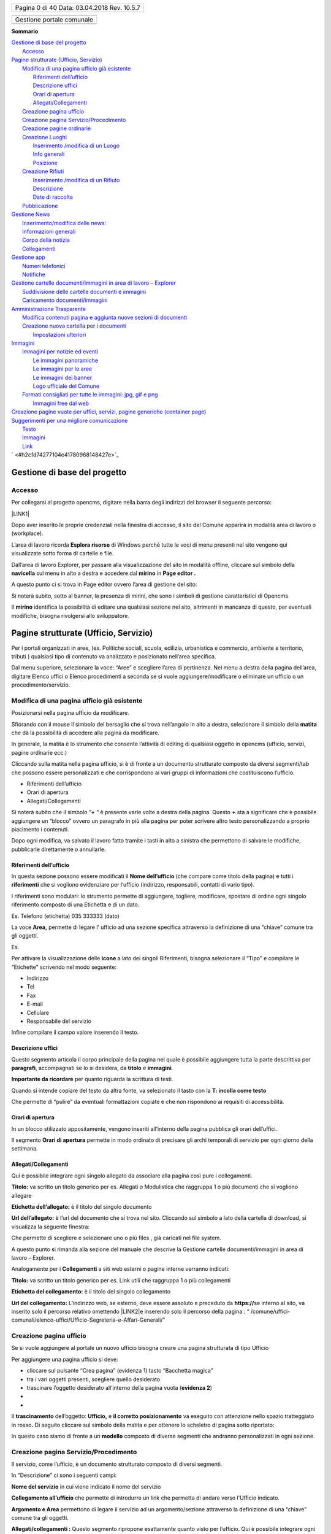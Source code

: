 \ |IMG1|\ 

+----------------+
|Pagina 0 di 40  |
|Data: 03.04.2018|
|Rev. 10.5.7     |
|                |
+----------------+


+-------------------------+
|                         |
+-------------------------+
|Gestione portale comunale|
+-------------------------+
|                         |
+-------------------------+


\ |STYLE0|\ 

| `Gestione di base del progetto <#h19667b1a5b2c5531b3ea1029465a2c>`_
|     `Accesso <#h262511183a6b5d4f16397864525b3d49>`_
| `Pagine strutturate (Ufficio, Servizio) <#h6a4f5565625868614372510535d712>`_
|     `Modifica di una pagina ufficio già esistente <#h68283415aa576d66385f616057a4e>`_
|         `Riferimenti dell’ufficio <#h3e347d366b2f1e102456691065e42a>`_
|         `Descrizione uffici <#h5c2d51744f70271f4a38116f3b175e63>`_
|         `Orari di apertura <#h62436714ff2058716617594a3a4b>`_
|         `Allegati/Collegamenti <#h6d4d36734b4d261339e1c604b3b41f>`_
|     `Creazione pagina ufficio <#h375464312553742961f105f74a4221>`_
|     `Creazione pagina Servizio/Procedimento <#h10637362481d29776b57361c4c6e66>`_
|     `Creazione pagine ordinarie <#h716a1053643b68762f1c452423612a5f>`_
|     `Creazione Luoghi <#h50125483d3d2817946766f869287f>`_
|         `Inserimento /modifica di un Luogo <#h392f293b296e494a7b5b6246723ac3>`_
|         `Info generali <#h538165ce2b72783d68392ac57136>`_
|         `Posizione <#h3c7b2a1522737595666325e157a2028>`_
|     `Creazione Rifiuti <#h652a53295552e2c6a797217584c2550>`_
|         `Inserimento /modifica di un Rifiuto <#h5d95a4b1593a623a2d5520772a7a47>`_
|         `Descrizione <#h572b241e5c316743143e261070681a>`_
|         `Date di raccolta <#h4446354c4b43244b605944402b21696d>`_
|     `Pubblicazione <#h1e2d5491f2539617e371c3f5936427e>`_
| `Gestione News <#h60d3b6d4425764b2b6324231566e27>`_
|         `Inserimento/modifica delle news: <#ha2b7d5b6147677266c6537604444e>`_
|         `Informazioni generali <#h3e7924732e5d6c61201c3c253c124b3d>`_
|         `Corpo della notizia <#h56662531294b12704f2c29145349192b>`_
|         `Collegamenti <#h7968605f3a4649101b116c562338495d>`_
| `Gestione app <#h2d496a362e52614db73153867282942>`_
|     `Numeri telefonici <#h56186a2359381c9761019352932859>`_
|     `Notifiche <#ha171d27353e22284d643e152b5c6615>`_
| `Gestione cartelle documenti/immagini in area di lavoro – Explorer <#h637e735e94a6f2f481ce397271527e>`_
|         `Suddivisione delle cartelle documenti e immagini <#h2b244e4340347a30123f2185957759>`_
|         `Caricamento documenti/immagini <#h77536272226398a6e2b5c60414d6a>`_
| `Amministrazione Trasparente <#h6c66692c2a6262374a25355850204a69>`_
|     `Modifica contenuti pagina e aggiunta nuove sezioni di documenti <#h393549255c74f1f7f2c5b5b4c62d>`_
|     `Creazione nuova cartella per i documenti <#h7b68431c2634b82670551e1b2c4f29>`_
|         `Impostazioni ulteriori <#h296171b451534e79361766791564a>`_
| `Immagini <#h2a4f1a56624f4d3211791e24215d472a>`_
|     `Immagini per notizie ed eventi <#h6147742d421d7c7cb622d722814152>`_
|         `Le immagini panoramiche <#hd1a2d3e5536272d187871373374a14>`_
|         `Le immagini per le aree <#h69262932615c3f6f245831b2e3a5e38>`_
|         `Le immagini dei banner <#h63754c6d1c7d203a144314132c364767>`_
|         `Logo ufficiale del Comune <#h596165613c3f55511432b7e1f60713>`_
|     `Formati consigliati per tutte le immagini: jpg, gif e png <#he1b4679723f72562255671a4a221a42>`_
|         `Immagini free dal web <#h151a3a2b411154d533a4b7c6a47280>`_
| `Creazione pagine vuote per uffici, servizi, pagine generiche (container page) <#h7c776b7c444e6361268443ff2f763>`_
| `Suggerimenti per una migliore comunicazione <#h5a7b2954372830f13262e422f3f145f>`_
|         `Testo <#h60367753e78321457d692551633630>`_
|         `Immagini <#h2a4f1a56624f4d3211791e24215d472a>`_
|         `Link <#h69193759306e5406a28415467f3475>`_
| ` <#h2c1d74277104e41780968148427e>`_


.. _h19667b1a5b2c5531b3ea1029465a2c:

Gestione di base del progetto
*****************************

.. _h262511183a6b5d4f16397864525b3d49:

Accesso
=======

Per collegarsi al progetto opencms, digitare nella barra degli indirizzi del browser il seguente percorso: 

\ |LINK1|\  

\ |IMG2|\ 

Dopo aver inserito le proprie credenziali nella finestra di accesso,  il sito del Comune apparirà in modalità area di lavoro o (workplace).

\ |IMG3|\ 

L’area di lavoro ricorda \ |STYLE1|\  di Windows perché tutte le voci di menu presenti nel sito vengono qui visualizzate sotto forma di cartelle e file.

Dall’area di lavoro  Explorer, per passare alla visualizzazione del sito in modalità offline, cliccare sul simbolo della \ |STYLE2|\   sul menu in alto a destra e accedere dal  \ |STYLE3|\  in \ |STYLE4|\ 

\ |IMG4|\ 

A questo punto ci si trova  in Page editor ovvero l’area di gestione del sito: 

\ |IMG5|\ 

Si noterà subito, sotto al banner, la presenza di mirini, che sono i simboli di gestione caratteristici di Opencms 

Il \ |STYLE5|\   identifica la possibilità di editare una qualsiasi sezione nel sito, altrimenti  in mancanza di questo, per eventuali modifiche, bisogna rivolgersi allo sviluppatore.


.. _h6a4f5565625868614372510535d712:

Pagine strutturate (Ufficio, Servizio)
**************************************

Per i portali organizzati in aree, (es. Politiche sociali, scuola, edilizia, urbanistica e commercio, ambiente e territorio, tributi ) qualsiasi tipo di contenuto va analizzato e  posizionato  nell’area specifica.

Dal menu superiore, selezionare la voce: “Aree” e scegliere l’area di pertinenza. Nel menu a destra della pagina dell’area, digitare Elenco uffici o Elenco procedimenti a seconda se si vuole aggiungere/modificare o eliminare un ufficio o un procedimento/servizio.

.. _h68283415aa576d66385f616057a4e:

Modifica di una pagina ufficio già esistente
============================================

Posizionarsi nella pagina ufficio da modificare.

Sfiorando con il mouse il simbolo del bersaglio che si trova nell’angolo in alto a destra, selezionare il simbolo della \ |STYLE6|\  che dà la possibilità di accedere alla pagina da modificare.

In generale, la matita è lo strumento che consente l’attività di editing di qualsiasi oggetto in opencms (ufficio, servizi, pagine ordinarie ecc.)

Cliccando sulla matita nella pagina ufficio, si è di fronte a un documento strutturato composto da diversi segmenti/tab che possono essere personalizzati e che corrispondono ai vari gruppi di informazioni che costituiscono l’ufficio.

* Riferimenti dell’ufficio

* Orari di apertura

* Allegati/Collegamenti

Si noterà subito che il simbolo “\ |STYLE7|\  “ è presente varie volte a destra della pagina. 
Questo \ |STYLE8|\  sta a significare che è possibile aggiungere un  “blocco” ovvero  un paragrafo in più alla pagina per poter scrivere altro testo personalizzando a proprio piacimento  i contenuti.

Dopo ogni modifica, va salvato il lavoro fatto tramite i tasti in alto a sinistra che permettono di salvare le modifiche, pubblicarle direttamente o annullarle.

.. _h3e347d366b2f1e102456691065e42a:

Riferimenti dell’ufficio
------------------------

In questa sezione possono essere modificati  il \ |STYLE9|\  (che compare come titolo della pagina) e tutti i \ |STYLE10|\  che si vogliono evidenziare per l’ufficio (indirizzo, responsabili, contatti di vario tipo).

I riferimenti sono modulari: lo strumento permette di aggiungere, togliere, modificare, spostare di ordine ogni singolo riferimento composto di una Etichetta e di un dato.

Es. Telefono (etichetta) 035 333333 (dato)

La voce  \ |STYLE11|\  permette  di legare l’ ufficio ad una sezione specifica attraverso la definizione di una “chiave” comune tra gli oggetti.

Es.

\ |IMG6|\ 

Per attivare la visualizzazione delle \ |STYLE12|\  a lato dei  singoli Riferimenti, bisogna selezionare il “Tipo” e compilare le “Etichette” scrivendo nel modo seguente:

* Indirizzo

* Tel

* Fax

* E-mail

* Cellulare

* Responsabile del servizio

Infine compilare il campo valore inserendo il testo.

.. _h5c2d51744f70271f4a38116f3b175e63:

Descrizione uffici
------------------

Questo segmento articola il corpo principale della pagina nel quale è possibile aggiungere tutta la parte descrittiva per \ |STYLE13|\ , accompagnati  se lo si desidera, da \ |STYLE14|\  e \ |STYLE15|\ .

\ |STYLE16|\  per quanto riguarda la scrittura di testi.

Quando si intende copiare del testo da altra fonte, va selezionato il tasto  con la \ |STYLE17|\ 

\ |IMG7|\ 

Che permette di “pulire” da eventuali formattazioni copiate e che non rispondono ai requisiti di accessibilità.

.. _h62436714ff2058716617594a3a4b:

Orari di apertura
-----------------

In un blocco stilizzato appositamente, vengono inseriti all’interno della pagina pubblica gli orari dell’uffici.

Il segmento \ |STYLE18|\  permette in modo ordinato di precisare gli archi temporali di servizio per ogni giorno della settimana.

.. _h6d4d36734b4d261339e1c604b3b41f:

Allegati/Collegamenti
---------------------

Qui è possibile integrare ogni singolo allegato da associare alla pagina così pure i collegamenti.

\ |IMG8|\ 

\ |STYLE19|\  va scritto un titolo generico per es. Allegati o Modulistica che raggruppa 1 o più documenti che si vogliono allegare

\ |STYLE20|\  è il titolo del singolo documento 

\ |STYLE21|\  è l’url del documento che si trova nel sito. Cliccando sul simbolo a lato della cartella di download, si visualizza la seguente finestra: 

\ |IMG9|\ 

Che permette di scegliere e selezionare uno o più files , già caricati nel file system.

A questo punto si rimanda alla sezione del manuale che descrive la Gestione cartelle documenti/immagini in area di lavoro – Explorer.

Analogamente per i \ |STYLE22|\  a siti web esterni o pagine interne verranno indicati:

\ |STYLE23|\  va scritto un titolo generico per es. Link utili che raggruppa 1 o più collegamenti

\ |STYLE24|\  è il titolo del singolo collegamento 

\ |STYLE25|\   L’indirizzo web, se esterno,  deve essere assoluto e preceduto  da  \ |STYLE26|\  
se interno al sito, va inserito solo il percorso relativo omettendo \ |LINK2|\ 
e inserendo solo il percorso della pagina : 
“ /comune/uffici-comunali/elenco-uffici/Ufficio-Segreteria-e-Affari-Generali/”

.. _h375464312553742961f105f74a4221:

Creazione pagina ufficio
========================

Se si vuole aggiungere al portale un nuovo ufficio bisogna creare una pagina strutturata di tipo Ufficio

Per aggiungere una pagina ufficio si deve:

* cliccare sul pulsante “Crea pagina” (evidenza 1) tasto “Bacchetta magica”

* tra i vari oggetti presenti, scegliere quello desiderato

* trascinare l’oggetto desiderato all’interno della pagina vuota (\ |STYLE27|\ )
* 
* 

\ |IMG10|\ 

Il \ |STYLE28|\  dell’oggetto: \ |STYLE29|\   e \ |STYLE30|\   va eseguito con attenzione nello spazio tratteggiato in rosso\ |STYLE31|\  Di seguito cliccare sul simbolo della matita e per ottenere lo scheletro di pagina sotto riportato:

\ |IMG11|\ 

In questo caso siamo di fronte a un \ |STYLE32|\  composto di diverse segmenti che andranno personalizzati in ogni sezione.

.. _h10637362481d29776b57361c4c6e66:

Creazione pagina Servizio/Procedimento
======================================

Il servizio, come l’ufficio, è un documento strutturato composto di diversi segmenti.

\ |IMG12|\ 

In “Descrizione” ci sono  i seguenti campi:

\ |STYLE33|\  in cui viene indicato il nome del servizio

\ |STYLE34|\  che permette di introdurre un link che permetta di andare verso l’Ufficio indicato.

\ |STYLE35|\  permettono  di legare il servizio ad un argomento/sezione attraverso la definizione di una “chiave” comune tra gli oggetti.

\ |STYLE36|\  Questo segmento ripropone esattamente quanto visto per l’ufficio. Qui è possibile integrare ogni singolo allegato da associare alla pagina così pure i collegamenti.

.. _h716a1053643b68762f1c452423612a5f:

Creazione pagine ordinarie
==========================

Se si volesse aggiungere al portale del contenuto non che non sia né di tipo uffici né di tipo servizi, si dovrà  optare per una pagina di tipo ordinario.

Per aggiungere una pagina  ordinaria in un qualsiasi punto del sito si deve:

* cliccare sul pulsante “Crea pagina” (evidenza 1) tasto “Bacchetta magica”

* tra i vari oggetti presenti, scegliere quello desiderato

* trascinare l’oggetto desiderato all’interno della pagina vuota (\ |STYLE37|\ )
* 
* 

\ |IMG13|\ 

Il \ |STYLE38|\  dell’oggetto: \ |STYLE39|\   e \ |STYLE40|\   va eseguito con attenzione nello spazio tratteggiato in rosso\ |STYLE41|\  Di seguito cliccare sul simbolo della matita e per ottenere lo scheletro di pagina sotto riportato:

\ |IMG14|\ 

In questo caso siamo di fronte a un documento strutturato simile a quelli precedenti ma più semplice e con  meno sezioni.

.. _h50125483d3d2817946766f869287f:

Creazione Luoghi
================

\ |STYLE42|\ 

Per creare un nuovo Luogo, procedere in questo modo:

* sfiorare con il mouse il simbolo del mirino

* cliccare sul simbolo \ |STYLE43|\   \ |STYLE44|\  

    Per \ |STYLE45|\  un luogo già esistente, cliccare sul simbolo della \ |STYLE46|\  

    Per \ |STYLE47|\  un luogo, cliccare sul simbolo del \ |STYLE48|\ 

A questo punto si procede con la compilazione dei contenuti veri e propri.

.. _h538165ce2b72783d68392ac57136:

Info generali
-------------

\ |IMG15|\ \ |STYLE49|\   (ad esempio:  Campo da tennis)

\ |STYLE50|\  (settare il tipo dalla lista dei luoghi: Impianto sportivo, Biblioteca, Chiesa, Cinema/Teatro, Edificio, Farmacia, ecc )

\ |STYLE51|\ 
Breve descrizione che si visualizza nella lista

\ |STYLE52|\    Inserire la descrizione dettagliata del luogo per es.: 

“Il centro  dispone di \ |STYLE53|\  in terra rossa, di cui 1 coperto. C'è inoltre un \ |STYLE54|\ , coperto, in cui è possibile giocare anche la sera grazie all'impianto di illuminazione artificiale. Gli spogliatoi sono tre (escluso quello per l'arbitro), luminosi e spaziosi.”

\ |STYLE55|\  

Inserire un numero (1,2,3) in caso si voglia dare un ordine di priorità nella lista della pagina

\ |STYLE56|\  

L’immagine deve essere caricata nel progetto e quindi richiamata all’interno di questo documento strutturato. Non è strettamente necessario caricare un’immagine delle esatte dimensioni utili: il programma effettua una attività di ridimensionamento. E’ comunque opportuno caricare un’immagine non troppo grande e di forma quadrata o rettangolare/panoramica (più lunga di base che di altezza).

.. _h3c7b2a1522737595666325e157a2028:

Posizione
---------

\ |STYLE57|\   (ad esempio:  via C. Nembrini) Quanto scritto sarà visibile nella pagina principale

\ |IMG16|\ 

\ |STYLE58|\  Cliccando sul simbolo della cartella a destra si visualizza una mappa:

\ |IMG17|\ 

Digitando l’indirizzo, verranno visualizzati  in automatico dei suggerimenti per aiutare nella compilazion. Una volta scelto l’indirizzo verranno visualizzate latitudine e longitudine

\ |STYLE59|\  In questa sezione possono essere aggiunti  il Nome del Contatto  e tutti i riferimenti che si vogliono evidenziare (indirizzo, E-mail, telefono).

I riferimenti sono modulari: lo strumento permette di aggiungere, togliere, modificare, spostare di ordine ogni singolo riferimento composto di una Etichetta e di un dato.

Es. Telefono (etichetta) 035 333333 (dato)

\ |STYLE60|\ 

.. _h652a53295552e2c6a797217584c2550:

Creazione Rifiuti
=================

\ |STYLE61|\ 
Per creare un nuovo Rifiuto, procedere in questo modo:

* sfiorare con il mouse il simbolo del mirino

* cliccare sul simbolo \ |STYLE62|\   \ |STYLE63|\  

    Per \ |STYLE64|\  un rifiuto già esistente, cliccare sul simbolo della \ |STYLE65|\  

    Per \ |STYLE66|\  un rifiuto, cliccare sul simbolo del \ |STYLE67|\ 

A questo punto si procede con la compilazione dei contenuti veri e propri.

.. _h572b241e5c316743143e261070681a:

Descrizione
-----------

\ |IMG18|\ 

\ |STYLE68|\   indicare il tipo di rifiuto ad esempio:  Carta, vetro, lattine, umido)

\ |STYLE69|\  scegliere  un’immagine o una foto sul tipo di rifiuto es. bidoni, cassonetti, tipo rifiuto particolare ecc )

\ |STYLE70|\ 
Descrizione del rifiuto

\ |STYLE71|\    Descrizione di cosa non va messo

\ |STYLE72|\ 

Modalità di raccolta, es. porta a porta, presso la piattaforma ecologica, piattaforma mobile 

Modalità temporali: es. tutti i venerdì oppure periodo invernale.

\ |STYLE73|\ 

* Per i comuni con una zona unica di raccolta, il campo va lasciato vuoto.

* Pe i comuni con più zone da selezionare, va preventivamente compilato l’oggetto “zona” entrando in Explorer, nella cartella : /.categories/zona-rifiuti/ dove si possono creare e gestire le cartelle coi nomi delle varie zone rifiuto (es. zona nord oppure  centro città, area industriale)

    A questo punto dopo aver creato i vari oggetti “zona” è possibile selezionare  la zona della città  dal menu a tendina nell’editor di testo.

\ |STYLE74|\ 

Selezionare l’icona dall’elenco

\ |STYLE75|\ 
Selezionare il colore per l’icona che potrebbe essere lo stesso per i sacchi della raccolta.

.. _h4446354c4b43244b605944402b21696d:

Date di raccolta
----------------

\ |IMG19|\ 

\ |STYLE76|\  
Questo campo non è visualizzabile sull’app. serve solamente per gestire raggruppamenti  che si svolgono nell’arco di un periodo di tempo

\ |STYLE77|\  

\ |IMG20|\ 

Dove la valorizzazione del campo descrizione: “Settembre 2017” , serve solo per organizzare le date che verranno scritte di seguito.

Infatti se si vuole che sull’app compaiano date o orari particolari, vanno indicate nel campo: \ |STYLE78|\ 

\ |STYLE79|\ 
E’ la data futura della raccolta del rifiuto. Tale data permette la visualizzazione sul calendario rifiuti.

l' ora non vien visualizzata. 

N.B. Non esistono legami con le notifiche push


.. _h1e2d5491f2539617e371c3f5936427e:

Pubblicazione
=============

L’attività di pubblicazione va fatta per poter visualizzare le \ |STYLE80|\  nel \ |STYLE81|\ .

Si raccomanda di lavorare sempre con \ |STYLE82|\  browser  differenti. Uno, in cui si effettuano le modifiche di  gestione e l’altro per controllare, a pubblicazione avvenuta, il buon esito della modifica effettuata.

\ |IMG21|\ 

Il simbolo dell’\ |STYLE83|\ , apre la finestra seguente:

\ |IMG22|\ 

Se viene selezionata la  pagina corrente, verranno pubblicate le modifiche fatte nella pagina in cui ci si trova. Altrimenti  si possono selezionare “le mie modifiche” oppure “tutto il progetto offline” e poi pubblicare.

Anche le singole attività da pubblicare possono essere selezionate, valorizzando la casella di controllo specifica.

Da Explorer, è possibile visualizzare cosa è stato pubblicato e cosa ancora è visibile solo offline.

\ |STYLE84|\  ricorda che il file deve essere ancora pubblicato e per essere visualizzato on line: tasto dx del mouse e pubblica direttamente.

In caso di pubblicazione errata, si può sempre ripristinare la versione precedente in questo modo: 

da Explorer, una volta identificato il file da ripristinare, tasto dx del mouse, cronologia, una finestra  consente il ripristino della versione precedente alla modifica fatta.


.. _h60d3b6d4425764b2b6324231566e27:

Gestione News
*************

.. _ha2b7d5b6147677266c6537604444e:

Inserimento/modifica delle news:
================================

Posizionarsi nella sezione del sito di news ed eventi

Per creare una nuova pagina es. notizia, procedere in questo modo:

* sfiorare con il mouse il simbolo del mirino 

* cliccare sul simbolo \ |STYLE85|\   \ |STYLE86|\  

#. Per \ |STYLE87|\  una notizia già esistente, cliccare sul simbolo della \ |STYLE88|\  

#. Per \ |STYLE89|\  una notizia, cliccare sul simbolo del \ |STYLE90|\ 

Una volta aperto il dettaglio della novità, per eseguire la modifica o un nuovo inserimento, vengono visualizzati una serie di tab che corrispondono ai vari gruppi di informazioni che costituiscono la novità.

I tasti nella parta alta permettono di salvare le modifiche, pubblicarle direttamente o annullarle.

A questo punto si procede con la compilazione dei contenuti veri e propri della notizia.

.. _h3e7924732e5d6c61201c3c253c124b3d:

Informazioni generali
=====================

\ |IMG23|\ 

Si tratta d’informazioni descrittive che compaiono nel dettaglio della news.

\ |STYLE91|\  è il titolo della notizia

La voce \ |STYLE92|\  permette, se richiesto, di legare la novità ad un argomento attraverso la definizione di una “chiave” comune tra gli oggetti.

La voce \ |STYLE93|\  permette, di definire il tipo di news: Notizia – Evento –Primo piano

\ |STYLE94|\  la notizia appare \ |STYLE95|\  nella sezione centrale in home page

\ |STYLE96|\  attiva l’invio di una newsletter

\ |STYLE97|\   E’ la data di inizio evento e  costituisce il criterio in base al quale Notizie ed Eventi vengono “ordinati” per essere visualizzati sul sito.

Il comportamento dei 2 tipi di news segue criteri di priorità differenti :

* gli \ |STYLE98|\  vengono ordinati nel modo seguente : \ |STYLE99|\  (da oggi in poi). Gli eventi  vecchi non vengono più visualizzati

* le \ |STYLE100|\  vengono ordinate secondo l’ordine di pubblicazione: \ |STYLE101|\ . Questo comportamento può essere modificato intervenendo sulla data di pubblicazione di una notizia

Nell’elenco a destra in home page,  vengono visualizzati solo alcune Notizie e alcuni Eventi. Se c’è l’esigenza di far comparire una news specifica, bisognerà “giocare” sulla Data di pubblicazione, modificando le altre.

\ |STYLE102|\  : non visualizza più evento e notizia da quella data in poi, dalla home page e dalla pagina principale di lista eventi e notizie e rimane in archivio

\ |STYLE103|\  E’ possibile inserire una data descrittiva (Es: “L’ultima domenica del mese”)

.. _h56662531294b12704f2c29145349192b:

Corpo della notizia
===================

\ |IMG24|\ 

\ |STYLE104|\  – In homepage i primi piani e gli eventi hanno associato un’immagine che va definita in questa sezione.

L’immagine deve essere caricata nel progetto e quindi richiamata all’interno di questo documento strutturato. Non è strettamente necessario caricare un’immagine delle esatte dimensioni utili: il programma effettua una attività di ridimensionamento. E’ comunque opportuno caricare un’immagine non troppo grande e di forma quadrata o rettangolare/panoramica (più lunga di base che di altezza).

\ |STYLE105|\  \ |STYLE106|\ \ |STYLE107|\ 

\ |STYLE108|\  – Questa nota testuale unitamente al titolo compare sia in homepage (solo per i primi piani) che nella pagina di elenco delle novità.

\ |STYLE109|\ 

Costituisce il cuore della notizia. 
Qui viene messo il titolo, il testo e un immagine che vengono mostrati nel dettaglio.

Il paragrafo è una sorta di blocco che può essere ripetuto più volte selezionando il +

L’immagine può essere preventivamente caricata oppure caricata al momento.

Per l’immagine può  essere definita la posizione rispetto al testo e l’eventuale didascalia: sopra, sotto, destra e sinistra.

.. _h7968605f3a4649101b116c562338495d:

Collegamenti
============

\ |IMG25|\ 

\ |STYLE110|\  Qui è possibile integrare ogni singolo allegato da associare alla pagina così pure i collegamenti.

\ |STYLE111|\  – \ |STYLE112|\  insieme alla \ |STYLE113|\  definiscono  l’inizio e la fine della “visibilità” della notizia, al di fuori di quest’intervallo la notizia “scompare” dal portale, anche se esiste ancora in Explorer sotto /.content/..

Se non viene specificata una data in disponibilità , la notizia/evento viene resa visibile agli utenti all'istante perché prende come default la data e ora odierna.

Se è necessario che una notizia/evento sia visualizzabile agli utenti solo dopo una certa data è possibile usare il campo disponibilità (data e ora rilascio).


.. _h2d496a362e52614db73153867282942:

Gestione app
************

\ |IMG26|\ 

Dalla voce di menu \ |STYLE114|\   (non visibile online),  è possibile gestire  Numeri telefonici e Notifiche per l’applicazione per i cellulari.

.. _h56186a2359381c9761019352932859:

Numeri telefonici
=================

Posizionarsi in Gestione e cliccare su Numeri telefonici

Per creare un nuovo numero telefonico, procedere in questo modo:

* sfiorare con il mouse il simbolo del mirino 

* cliccare sul simbolo \ |STYLE115|\   \ |STYLE116|\  

#. Per \ |STYLE117|\  un numero già esistente, cliccare sul simbolo della \ |STYLE118|\  

#. Per \ |STYLE119|\  un numero, cliccare sul simbolo del \ |STYLE120|\ 

Una volta aperto il dettaglio della pagina, procedere alla compilazione .

\ |IMG27|\ 

Una volta salvata la pagina e pubblicata, potrà essere visibile sull’applicazione dello smartphone nel modo seguente

\ |IMG28|\ 

.. _ha171d27353e22284d643e152b5c6615:

Notifiche
=========

Per le notifiche, procedere come per i numeri telefonici.

La maschera di compilazione dal sito è la seguente. 

\ |IMG29|\  

Una volta salvata la pagina e pubblicata, potrà essere visibile sull’applicazione dello smartphone nel modo seguente

\ |IMG30|\ 


.. _h637e735e94a6f2f481ce397271527e:

Gestione cartelle documenti/immagini in area di lavoro – Explorer
*****************************************************************

Accedere ad  Explorer dopo aver cliccato sulla Navicella 

\ |IMG31|\ 

\ |STYLE121|\ 

In Explorer, nella cartella \ |STYLE122|\   si trovano:  la cartella \ |STYLE123|\  per le foto e la cartella \ |STYLE124|\  per i moduli, documenti vari\ |STYLE125|\  

\ |IMG32|\ 

Dalla \ |STYLE126|\  “Create new  resource”, selezionare “Folders” e fare doppio click sulla cartella desiderata: Image gallery per le immagini , Download gallery per i documenti.

In seguito verrà chiesto di inserire il nome e il titolo della nuova galleria.

\ |IMG33|\ 

.. _h2b244e4340347a30123f2185957759:

Suddivisione delle cartelle documenti e immagini
================================================

Per facilitare all’utente la gestione delle gallery, sono state create preventivamente   Cartelle documenti e Cartelle immagini seguendo  la seguente logica:

* per uffici (ufficio anagrafe, ufficio commercio, ufficio ragioneria ecc.)

* per tipo di contenuto (amministratori, associazioni, bandi, ecc )

    N.B. Questa suddivisione non vale per l’Amministrazione Trasparente

+-----------------------+-----------------------+
|\ |STYLE127|\          |                       |
+-----------------------+-----------------------+
|\ |STYLE128|\          |\ |STYLE129|\          |
+-----------------------+-----------------------+
|ufficio-anagrafe       |Ufficio Anagrafe       |
+-----------------------+-----------------------+
|ufficio-biblioteca     |Ufficio Biblioteca     |
+-----------------------+-----------------------+
|ufficio-cimitero       |Ufficio Cimitero       |
+-----------------------+-----------------------+
|ufficio-commercio      |Ufficio Commercio      |
+-----------------------+-----------------------+
|ufficio-cultura-sport  |Ufficio Cultura e Sport|
+-----------------------+-----------------------+
|ufficio-elettorale     |Ufficio Elettorale     |
+-----------------------+-----------------------+
|ufficio-ragioneria     |Ufficio Ragioneria     |
+-----------------------+-----------------------+
|ufficio-scuola         |Ufficio Scuola         |
+-----------------------+-----------------------+
|ufficio-segreteria     |Ufficio Segreteria     |
+-----------------------+-----------------------+
|ufficio-servizi-sociali|Ufficio Servizi Sociali|
+-----------------------+-----------------------+
|ufficio-stato-civile   |Ufficio Stato Civile   |
+-----------------------+-----------------------+
|ufficio-tributi        |Ufficio Tributi        |
+-----------------------+-----------------------+
|ufficio-tecnico        |Ufficio Tecnico        |
+-----------------------+-----------------------+
|ufficio-polizia        |Ufficio Polizia        |
+-----------------------+-----------------------+
|ufficio-protocollo     |Ufficio Protocollo     |
+-----------------------+-----------------------+
|ufficio-territorio     |Ufficio Territorio     |
+-----------------------+-----------------------+
|ufficio-urp            |Ufficio URP            |
+-----------------------+-----------------------+
|\ |STYLE130|\          |                       |
+-----------------------+-----------------------+
|amministratori         |Amministratori         |
+-----------------------+-----------------------+
|associazioni           |Associazioni           |
+-----------------------+-----------------------+
|atti                   |Atti                   |
+-----------------------+-----------------------+
|bandi-concorsi         |Bandi e Concorsi       |
+-----------------------+-----------------------+
|eventi-news            |Eventi e News          |
+-----------------------+-----------------------+
|notiziari              |Notiziari              |
+-----------------------+-----------------------+
|\ |STYLE131|\          |                       |
+-----------------------+-----------------------+
|\ |STYLE132|\          |\ |STYLE133|\          |
+-----------------------+-----------------------+
|uffici                 |Uffici                 |
+-----------------------+-----------------------+
|amministratori         |Amministratori         |
+-----------------------+-----------------------+
|associazioni           |Associazioni           |
+-----------------------+-----------------------+
|loghi-banner           |Loghi e Banner         |
+-----------------------+-----------------------+
|eventi-news            |Eventi e News          |
+-----------------------+-----------------------+
|header                 |Header                 |
+-----------------------+-----------------------+
|gallerie-fotografiche  |Gallerie Fotografiche  |
+-----------------------+-----------------------+
|immagini-homepage      |Immagini Homepage      |
+-----------------------+-----------------------+
|territorio             |Territorio             |
+-----------------------+-----------------------+

Questa suddivisione può essere ovviamente modificata a piacimento secondo le esigenze del Comune.

La modalità di scrittura del nome e titolo delle cartelle, ha una sua importanza nell’archivio, per una questione di ordine e funzionalità.

In Explorer, per ogni cartella, \ |STYLE134|\  va scritto in sole lettere minuscole con eventuale trattino come separatore (-), (tipo url) – il \ |STYLE135|\  va scritto con la sola prima lettera maiuscola di ogni parola

\ |IMG34|\ 

.. _h77536272226398a6e2b5c60414d6a:

Caricamento documenti/immagini
==============================

Dal menu in alto, selezionare Upload. \ |IMG35|\  

Una finestra permetterà di selezionare e caricare dei files direttamente dal proprio pc. >> dopo aver dato ok, la finestra successiva permette di nominare e dare una descrizione al file>>Finish.

A questo punto il file è caricato. 

La stessa operazione è valida anche trascinando e caricando diversi files.


.. _h6c66692c2a6262374a25355850204a69:

Amministrazione Trasparente
***************************

\ |IMG36|\ 

L’Amministrazione Trasparente costituisce una sezione a parte rispetto al resto del sito. 

Si tratta infatti di un ”mini sito” con le sue caratteristiche e regole peculiari.

In particolare, il \ |STYLE136|\  degli allegati alle varie sezioni, va effettuato esclusivamente da \ |STYLE137|\  nelle cartelle specifiche di Amministrazione Trasparente e \ |STYLE138|\  in gallery come tutti gli altri allegati.

\ |IMG37|\   

La prima voce:  \ |STYLE139|\ compare per prima perché le cartelle,  in gestione, seguono l’ordinamento alfabetico, mentre nell’alberatura ufficiale Altri contenuti è l’ultima voce.

La prima cosa da fare è posizionarsi nella cartella esistente dell’alberatura dove si intende caricare la documentazione: il caricamento può essere effettuato in 2 modalità:

#. Dal menu in alto, selezionare Upload. \ |IMG38|\  Una finestra permetterà di selezionare e caricare dei files direttamente dal proprio pc. >> dopo aver dato ok, la finestra successiva permette di nominare e dare una descrizione al file>>Finish. A questo punto il file è caricato. La stessa operazione è valida anche trascinando e caricando diversi files.

#. trascinare fisicamente uno o più documenti  dal proprio pc  nella cartella di Explorer corrispondente.

.. _h393549255c74f1f7f2c5b5b4c62d:

Modifica contenuti pagina e aggiunta nuove sezioni di documenti
===============================================================

Dopo aver caricato gli allegati, per poter visualizzare la cartella di documenti nella pagina, procedere in questo modo:

Da Explorer posizionarsi su Page editor e selezionare la pagina specifica.

Cliccare sul simbolo del mirino a destra 

\ |IMG39|\ 

La pagina è  costituita da 3 schede compilabili.

\ |STYLE140|\ 

La prima, Generale, contiene il titolo, i riferimenti normativi e un eventuale testo da inserire

\ |IMG40|\ 

La seconda, Allegati e Collegamenti, dà la possibilità di caricare link e singoli allegati, non intere cartelle .

\ |IMG41|\ 

La terza scheda, Selezione cartelle, permette appunto la selezione dell’intera  cartella  di documenti  presenti in Explorer.

\ |IMG42|\ 

Cliccando sul simbolo della cartella, 

\ |IMG43|\ 

si apre la finestra  di selezione cartelle:

\ |IMG44|\ 

Posizionandosi  con il mouse sula cartella specifica, compaiono in fondo a destra sulla stessa riga, 3 simboli:

* il simbolo di spunta : che permette di selezionare l’oggetto e caricarlo sulla pagina

* la lente di ingrandimento: che cerca e mostra il contenuto dei singoli file della cartella

* il simbolo di upload: che rende possibile il caricamento anche in questa fase di documenti.

.. _h7b68431c2634b82670551e1b2c4f29:

Creazione nuova cartella per i documenti
========================================

In caso si dovesse creare una nuova cartella di documenti, che non è presente tra quelle esistenti, posizionarsi nel punto dell’alberatura dove si intende creare una nuova cartella, cliccare sul simbolo della bacchetta magica nel menu in alto a sinistra. 

La finestra sottostante viene visualizzata.

\ |IMG45|\ 

Facendo doppio click sulla la cartella, si apre a sua volta la seguente finestra:

\ |IMG46|\ 

Questa finestra permette di nominare la cartella, compilando il nome del file e il titolo della cartella con un nome significativo e parlante. Ora che la cartella è pronta va popolata dei relativi file come viene spiegato nella sezione:  \ |STYLE141|\ 

.. _h296171b451534e79361766791564a:

Impostazioni ulteriori
----------------------

Un’ ulteriore operazione di settaggio, da page editor, è quella per decidere il tipo di ordinamento dei file caricati.

Posizionandosi  nella pagina di contenuti con il mouse sul simbolo del mirino, viene visualizzato il simbolo dell’Ingranaggio “\ |STYLE142|\ ”,  da cui si può settare  l’ordine di apparizione dei documenti  che può essere selezionato tra quelli presenti:

* ultima data di modifica/pubblicazione (opzione di defautl)

* titolo

* nome del file

* titolo

* data di creazione

.. _h2a4f1a56624f4d3211791e24215d472a:

Immagini
********

Le immagini contenute nel sito e nella app, sono di diverso tipo e di varie dimensioni. 

Di seguito forniamo le più utilizzate: 

.. _h6147742d421d7c7cb622d722814152:

Immagini per notizie ed eventi
==============================

Le immagini che vanno caricate nel sito per \ |STYLE143|\ , devono avere una dimensione ottimale di 750\*407  (anche 400)

L’ immagine viene poi  “ritagliata” dal sistema in maniera centrata in funzione della visualizzazione(sul sito o sulla app). Ne consegue che bisogna “calcolare” che il dettaglio migliore, sia nella parte centrale.

In allegato un esempio di come deve essere un'immagine nei primi piani e il ritaglio che viene effettuato dal sistema nel caso di liste

\ |IMG47|\ 

\ |IMG48|\ 

\ |IMG49|\ 

.. _hd1a2d3e5536272d187871373374a14:

Le immagini panoramiche
-----------------------

Le immagini \ |STYLE144|\  che vanno caricate nel sito per \ |STYLE145|\  , devono avere una dimensione ottimale 1622\*390  

Generalmente  ne serve minimo una, ma se si vuole si può abbinare una foto panoramica specifica per ogni sezione del sito, e in tal caso, servirebbe una foto per ogni sezione.  

Inoltre per la \ |STYLE146|\  sono  necessarie nr.1 immagine verticale e 1 orizzontale

\ |IMG50|\ 

.. _h69262932615c3f6f245831b2e3a5e38:

Le immagini per le aree
-----------------------

Le immagini delle \ |STYLE147|\  (9 aree in home page: Amministrazione, Servizi al cittadino, Politiche sociali, ecc) devono essere tutte della stessa dimensione e della maggior risoluzione possibile.

Qui sotto l’esempio di un’immagine dell’area Sport e Ambiente.

\ |IMG51|\ 

.. _h63754c6d1c7d203a144314132c364767:

Le immagini dei banner
----------------------

Le immagini dei banner che si trovano nel footer  in fondo alla homepage, devono avere la dimensione standard di 310\*180.

\ |IMG52|\ 

.. _h596165613c3f55511432b7e1f60713:

Logo ufficiale del Comune
-------------------------

Il Logo ufficiale del Comune deve essere fornito ad alta risoluzione.

.. _he1b4679723f72562255671a4a221a42:

Formati consigliati per tutte le immagini: jpg, gif e png
=========================================================

* In particolare jpg è  ottimale per le foto –

* gif e png  sono ottimali per i disegni

* I formati : tiff e bmp \ |STYLE148|\  sono standard web e non tutti i browser li supportano

.. _h151a3a2b411154d533a4b7c6a47280:

Immagini free dal web
---------------------

Di seguito alcuni link da cui scaricare immagini free

* \ |LINK3|\  

* \ |LINK4|\ 

* \ |LINK5|\ 

* http://unplash.com


.. _h7c776b7c444e6361268443ff2f763:

Creazione pagine vuote per uffici, servizi, pagine generiche (container page)
*****************************************************************************

Partendo dal portale in modalità Offline rispetto al progetto, in alto a destra nel browser cliccando sul simbolo della  \ |STYLE149|\  compaiono i sottostanti pulsanti.

\ |IMG53|\ 


+-----------+----------------------------------------------------------------------------------+
|\ |IMG54|\ |Tasto che permette di accedere alla mappa del portale per creare le container page|
+-----------+----------------------------------------------------------------------------------+
|\ |IMG55|\ |Tasto che apre il sito in Explorer                                                |
|           |                                                                                  |
+-----------+----------------------------------------------------------------------------------+
|\ |IMG56|\ |Tasto che apre il sito in modalità gestione utente                                |
|           |                                                                                  |
+-----------+----------------------------------------------------------------------------------+
|\ |IMG57|\ |Tasto Navicella che apre la visione di insieme dei tasti di gestione              |
+-----------+----------------------------------------------------------------------------------+


Il pulsante  \ |IMG58|\   permette di accedere alla \ |STYLE150|\ . 

\ |STYLE151|\  

\ |IMG59|\ 

Come mostra  la figura soprastante, in corrispondenza della cartella in cui si vuole creare la pagina, cliccare sul pulsante  \ |IMG60|\  “mostra menu”,  che elenca tutte le attività che si possono effettuare dalle singole pagine.

Cliccando sulla voce \ |STYLE152|\  (\ |STYLE153|\ ) è possibile, come nell’esempio, aggiungere una pagina in Uffici Comunali.

Compare la maschera di \ |STYLE154|\  come sotto rappresentata:

\ |IMG61|\ 

Ogni \ |STYLE155|\  contiene un corredo informativo e grafico particolare, per es. menu personalizzati, colori, multibox eccetera. 

Selezionando uno dei modelli soprastanti (Territorio, Governo, Servizi Sociali, ecc.) la nuova pagina rispetterà automaticamente le caratteristiche strutturali e grafiche di quel particolare modello .

Per es. si si vuole creare una servizio, un ufficio o una pagina che ha a che fare con il mondo scolastico, si selezionerà il \ |STYLE156|\ 

A questo punto nella mappa del portale comparirà la nuova pagina aggiunta, ancora con titolo indefinito “Page”. Si può modificare il titolo che diventa, nell’esempio, “Ufficio di base”.

La posizione della pagina nella mappa, rispecchia la posizione della pagina nel menu contestuale del portale pubblico. Se si desidera collocarla in altra posizione, si può spostare l’oggetto tenendo premuto sul pulsante  \ |IMG62|\  e trascinandolo nella posizione preferita.

Per proseguire con l’attività,  cliccare sul tasto Mostra menu\ |IMG63|\ e selezionare la funzione \ |STYLE157|\  (\ |STYLE158|\ ) 

Al momento, con l’attività appena descritta, di fatto è stato creato esclusivamente \ |STYLE159|\  che si sta costruendo ovvero  un link che comparirà nel menu contestuale e che porta a una pagina vuota.

in cui andranno inseriti i contenuti. 

\ |IMG64|\ 


.. _h5a7b2954372830f13262e422f3f145f:

Suggerimenti per una migliore comunicazione
*******************************************

.. _h60367753e78321457d692551633630:

Testo
=====

Per valorizzare ulteriormente i contenuti testuali, si debbono adottare alcuni accorgimenti:

* Rispetto di una struttura gerarchica dei contenuti: dal generale al particolare

* Aggiornamento continuo per non fornire informazioni obsolete

* Sintesi dei contenuti anche per la corretta visualizzazione su mobile

* Scrivere frasi brevi e chiare

* Deve rispondere sinteticamente alle 5 domande: chi, dove, quando, perché, come

* Il testo deve essere coerente con il titolo e il sommario

* Creare paragrafi per rendere più fruibile e chiara la lettura del testo: ogni paragrafo deve contenere un massimo di 3 paragrafi

* Utilizzo dei titoli e sotto titoli delle pagine (evitare superare 60/70 caratteri)

* Il titolo deve essere parlante e anticipare il contenuto dell’intera pagina

* No ai titoli in maiuscolo – niente punti alla fine di un titolo 

* Il sommario delle notizie in homepage dovrebbe essere un periodo di senso compiuto, senza punti di sospensione finali.

* Il sommario sintetizza al lettore l'oggetto dell'articolo e non deve superare i 140caratteri.

* Il sommario deve essere diverso dal titolo e dalle prime righe del contenuto della pagina interna

* Il sommario deve contenere le parole chiave rappresentative del contenuto successivo

* Il sommario deve terminare con un punto.

* In generale il linguaggio deve essere chiaro e originale 

* Attenzione all’ortografia uso accenti e apostrofi

.. _h2a4f1a56624f4d3211791e24215d472a:

Immagini
========

* Nominare le immagini in maniera pertinente (es. sindaco-mario-rossi.jpg)

* Scegliere risoluzioni adeguate

* prima di pubblicare osservare il risultato nei diversi format supportati

.. _h69193759306e5406a28415467f3475:

Link
====

* Non usare mai la frase “clicca qui” per attivare un link.

* non duplicare le informazioni ma rimandare ad un approfondimento

* i link esterni devono presentarsi con un avviso leggibile esempio "questo link si aprirà in una nuova finestra"

* descrivere in modo coerente e puntuale quali sono le azioni svolte da tale link, bottone


.. bottom of content


.. |STYLE0| replace:: **Sommario**

.. |STYLE1| replace:: **Esplora risorse**

.. |STYLE2| replace:: **navicella**

.. |STYLE3| replace:: **mirino**

.. |STYLE4| replace:: **Page editor .**

.. |STYLE5| replace:: **mirino**

.. |STYLE6| replace:: **matita**

.. |STYLE7| replace:: **+**

.. |STYLE8| replace:: **+**

.. |STYLE9| replace:: **Nome dell’ufficio**

.. |STYLE10| replace:: **riferimenti**

.. |STYLE11| replace:: **Area,**

.. |STYLE12| replace:: **icone**

.. |STYLE13| replace:: **paragrafi**

.. |STYLE14| replace:: **titolo**

.. |STYLE15| replace:: **immagini**

.. |STYLE16| replace:: **Importante da ricordare**

.. |STYLE17| replace:: **T: incolla come testo**

.. |STYLE18| replace:: **Orari di apertura**

.. |STYLE19| replace:: **Titolo:**

.. |STYLE20| replace:: **Etichetta dell’allegato:**

.. |STYLE21| replace:: **Url dell’allegato:**

.. |STYLE22| replace:: **Collegamenti**

.. |STYLE23| replace:: **Titolo:**

.. |STYLE24| replace:: **Etichetta del collegamento:**

.. |STYLE25| replace:: **Url del collegamento:**

.. |STYLE26| replace:: **https://**

.. |STYLE27| replace:: **evidenza 2**

.. |STYLE28| replace:: **trascinamento**

.. |STYLE29| replace:: **Ufficio,**

.. |STYLE30| replace:: **il corretto posizionamento**

.. |STYLE31| replace:: **.**

.. |STYLE32| replace:: **modello**

.. |STYLE33| replace:: **Nome del servizio**

.. |STYLE34| replace:: **Collegamento all’ufficio**

.. |STYLE35| replace:: **Argomento  e Area**

.. |STYLE36| replace:: **Allegati/collegamenti :**

.. |STYLE37| replace:: **evidenza 2**

.. |STYLE38| replace:: **trascinamento**

.. |STYLE39| replace:: **Pagina,**

.. |STYLE40| replace:: **il corretto posizionamento**

.. |STYLE41| replace:: **.**

.. |STYLE42| replace:: **Inserimento /modifica di un Luogo**

.. |STYLE43| replace:: **“più”**

.. |STYLE44| replace:: **+**

.. |STYLE45| replace:: **modificare**

.. |STYLE46| replace:: **matita**

.. |STYLE47| replace:: **eliminare**

.. |STYLE48| replace:: **cestino**

.. |STYLE49| replace:: **Titolo**

.. |STYLE50| replace:: **Tipo di luogo**

.. |STYLE51| replace:: **Sommario**

.. |STYLE52| replace:: **Descrizione**

.. |STYLE53| replace:: **2 campi da tennis**

.. |STYLE54| replace:: **campo polivalente calcetto-tennis**

.. |STYLE55| replace:: **Priorità**

.. |STYLE56| replace:: **Immagine**

.. |STYLE57| replace:: **Indirizzo descrittivo**

.. |STYLE58| replace:: **Pozizione**

.. |STYLE59| replace:: **Contatto**

.. |STYLE60| replace:: **Gallery title non va compilato**

.. |STYLE61| replace:: **Inserimento /modifica di un Rifiuto**

.. |STYLE62| replace:: **“più”**

.. |STYLE63| replace:: **+**

.. |STYLE64| replace:: **modificare**

.. |STYLE65| replace:: **matita**

.. |STYLE66| replace:: **eliminare**

.. |STYLE67| replace:: **cestino**

.. |STYLE68| replace:: **Titolo**

.. |STYLE69| replace:: **Immagine**

.. |STYLE70| replace:: **Cosa mettere**

.. |STYLE71| replace:: **Cosa non mettere**

.. |STYLE72| replace:: **Come**

.. |STYLE73| replace:: **Zona**

.. |STYLE74| replace:: **Icona**

.. |STYLE75| replace:: **Colore**

.. |STYLE76| replace:: **Descrizione**

.. |STYLE77| replace:: **Es.**

.. |STYLE78| replace:: **COME**

.. |STYLE79| replace:: **Data**

.. |STYLE80| replace:: **nuove creazioni, modifiche o eliminazioni**

.. |STYLE81| replace:: **progetto online**

.. |STYLE82| replace:: **due**

.. |STYLE83| replace:: **orologio**

.. |STYLE84| replace:: **La presenza di  un pallino rosso**

.. |STYLE85| replace:: **“più”**

.. |STYLE86| replace:: **+**

.. |STYLE87| replace:: **modificare**

.. |STYLE88| replace:: **matita**

.. |STYLE89| replace:: **eliminare**

.. |STYLE90| replace:: **cestino**

.. |STYLE91| replace:: **Titolo :**

.. |STYLE92| replace:: **Area**

.. |STYLE93| replace:: **Tipo**

.. |STYLE94| replace:: **In evidenza:**

.. |STYLE95| replace:: **in primo piano**

.. |STYLE96| replace:: **Newsletter:**

.. |STYLE97| replace:: **Data di pubblicazione di una notizia (novità) o inizio di un evento:**

.. |STYLE98| replace:: **Eventi  e i Primi Piani**

.. |STYLE99| replace:: **dal più vicino al più lontano**

.. |STYLE100| replace:: **Notizie**

.. |STYLE101| replace:: **l’ultima pubblicata compare in prima posizione**

.. |STYLE102| replace:: **Data di conclusione**

.. |STYLE103| replace:: **Data testuale:**

.. |STYLE104| replace:: **Immagine**

.. |STYLE105| replace:: *(approfondisci al capitolo:*

.. |STYLE106| replace:: **Caricamento documenti/immagini**

.. |STYLE107| replace:: *)*

.. |STYLE108| replace:: **Sommario**

.. |STYLE109| replace:: **Paragrafo**

.. |STYLE110| replace:: **Allegati/collegamenti :**

.. |STYLE111| replace:: **Disponibilità**

.. |STYLE112| replace:: **Data e ora rilascio**

.. |STYLE113| replace:: **Data e ora scadenza**

.. |STYLE114| replace:: **GESTIONE**

.. |STYLE115| replace:: **“più”**

.. |STYLE116| replace:: **+**

.. |STYLE117| replace:: **modificare**

.. |STYLE118| replace:: **matita**

.. |STYLE119| replace:: **eliminare**

.. |STYLE120| replace:: **cestino**

.. |STYLE121| replace:: **Fin dall’inizio della gestione del sito, è buona norma effettuare una corretta archiviazione per avere ordine all’interno del File Manager e poter ritrovare facilmente file e cartelle che interessano.**

.. |STYLE122| replace:: **.galleries**

.. |STYLE123| replace:: **immagini**

.. |STYLE124| replace:: **documenti**

.. |STYLE125| replace:: **.**

.. |STYLE126| replace:: **bacchetta magica**

.. |STYLE127| replace:: **CARTELLE DOCUMENTI PER UFFICI**

.. |STYLE128| replace:: **NAME (Nome)**

.. |STYLE129| replace:: **TITLE (Titolo)**

.. |STYLE130| replace:: **CARTELLE DOCUMENTI PER CONTENUTO**

.. |STYLE131| replace:: **CARTELLE IMMAGINI**

.. |STYLE132| replace:: **NAME (nome)**

.. |STYLE133| replace:: **TITLE (titolo)**

.. |STYLE134| replace:: **Name**

.. |STYLE135| replace:: **Title**

.. |STYLE136| replace:: **caricamento**

.. |STYLE137| replace:: **Explorer**

.. |STYLE138| replace:: **non**

.. |STYLE139| replace:: **“Altri contenuti “**

.. |STYLE140| replace:: **Generale – Allegati e Collegamenti – Selezione cartella**

.. |STYLE141| replace:: **Caricamento nuovi documenti.**

.. |STYLE142| replace:: **impostazioni elemento**

.. |STYLE143| replace:: **notizie ed eventi**

.. |STYLE144| replace:: **panoramiche**

.. |STYLE145| replace:: **la testata**

.. |STYLE146| replace:: **app**

.. |STYLE147| replace:: **aree**

.. |STYLE148| replace:: **non**

.. |STYLE149| replace:: **navicella**

.. |STYLE150| replace:: **mappa del portale**

.. |STYLE151| replace:: **È in questa sezione che si creano le pagine cosiddette “container” che ospiteranno  (in seguito) il contenuto specifico.  Si  tratta di  involucri,  vuoti di contenuti, che corrispondono a voci di menu.**

.. |STYLE152| replace:: **Crea sotto-pagina**

.. |STYLE153| replace:: *Create child page*

.. |STYLE154| replace:: **selezione modello**

.. |STYLE155| replace:: **modello**

.. |STYLE156| replace:: **Modello per scuola.**

.. |STYLE157| replace:: **Mostra pagina**

.. |STYLE158| replace:: *Open in page editor*

.. |STYLE159| replace:: **l’involucro della pagina**


.. |LINK1| raw:: html

    <a href="http://www.comune.nomecomune.bg.it/system/login" target="_blank">http://www.comune.nomecomune.bg.it/system/login</a>

.. |LINK2| raw:: html

    <a href="http://www.nomecomune.it" target="_blank">www.nomecomune.it</a>

.. |LINK3| raw:: html

    <a href="https://pixabay.com" target="_blank">https://pixabay.com</a>

.. |LINK4| raw:: html

    <a href="https://www.flickr.com" target="_blank">https://www.flickr.com</a>

.. |LINK5| raw:: html

    <a href="http://openphoto.net" target="_blank">http://openphoto.net</a>


.. |IMG1| image:: static/Manuale_utente_sitoweb_10_5_7_1.png
   :height: 60 px
   :width: 272 px

.. |IMG2| image:: static/Manuale_utente_sitoweb_10_5_7_2.png
   :height: 338 px
   :width: 616 px

.. |IMG3| image:: static/Manuale_utente_sitoweb_10_5_7_3.png
   :height: 258 px
   :width: 620 px

.. |IMG4| image:: static/Manuale_utente_sitoweb_10_5_7_4.png
   :height: 440 px
   :width: 448 px

.. |IMG5| image:: static/Manuale_utente_sitoweb_10_5_7_5.png
   :height: 266 px
   :width: 641 px

.. |IMG6| image:: static/Manuale_utente_sitoweb_10_5_7_6.png
   :height: 309 px
   :width: 600 px

.. |IMG7| image:: static/Manuale_utente_sitoweb_10_5_7_7.png
   :height: 125 px
   :width: 306 px

.. |IMG8| image:: static/Manuale_utente_sitoweb_10_5_7_8.png
   :height: 202 px
   :width: 641 px

.. |IMG9| image:: static/Manuale_utente_sitoweb_10_5_7_9.png
   :height: 256 px
   :width: 641 px

.. |IMG10| image:: static/Manuale_utente_sitoweb_10_5_7_10.jpeg
   :height: 461 px
   :width: 641 px

.. |IMG11| image:: static/Manuale_utente_sitoweb_10_5_7_11.png
   :height: 361 px
   :width: 641 px

.. |IMG12| image:: static/Manuale_utente_sitoweb_10_5_7_12.png
   :height: 372 px
   :width: 620 px

.. |IMG13| image:: static/Manuale_utente_sitoweb_10_5_7_10.jpeg
   :height: 461 px
   :width: 641 px

.. |IMG14| image:: static/Manuale_utente_sitoweb_10_5_7_13.png
   :height: 298 px
   :width: 641 px

.. |IMG15| image:: static/Manuale_utente_sitoweb_10_5_7_14.png
   :height: 260 px
   :width: 664 px

.. |IMG16| image:: static/Manuale_utente_sitoweb_10_5_7_15.png
   :height: 120 px
   :width: 614 px

.. |IMG17| image:: static/Manuale_utente_sitoweb_10_5_7_16.png
   :height: 376 px
   :width: 554 px

.. |IMG18| image:: static/Manuale_utente_sitoweb_10_5_7_17.png
   :height: 684 px
   :width: 516 px

.. |IMG19| image:: static/Manuale_utente_sitoweb_10_5_7_18.png
   :height: 236 px
   :width: 641 px

.. |IMG20| image:: static/Manuale_utente_sitoweb_10_5_7_19.png
   :height: 256 px
   :width: 364 px

.. |IMG21| image:: static/Manuale_utente_sitoweb_10_5_7_20.png
   :height: 57 px
   :width: 374 px

.. |IMG22| image:: static/Manuale_utente_sitoweb_10_5_7_21.png
   :height: 210 px
   :width: 641 px

.. |IMG23| image:: static/Manuale_utente_sitoweb_10_5_7_22.png
   :height: 410 px
   :width: 641 px

.. |IMG24| image:: static/Manuale_utente_sitoweb_10_5_7_23.png
   :height: 345 px
   :width: 641 px

.. |IMG25| image:: static/Manuale_utente_sitoweb_10_5_7_24.png
   :height: 396 px
   :width: 641 px

.. |IMG26| image:: static/Manuale_utente_sitoweb_10_5_7_25.png
   :height: 216 px
   :width: 561 px

.. |IMG27| image:: static/Manuale_utente_sitoweb_10_5_7_26.png
   :height: 329 px
   :width: 545 px

.. |IMG28| image:: static/Manuale_utente_sitoweb_10_5_7_27.png
   :height: 413 px
   :width: 232 px

.. |IMG29| image:: static/Manuale_utente_sitoweb_10_5_7_28.png
   :height: 376 px
   :width: 641 px

.. |IMG30| image:: static/Manuale_utente_sitoweb_10_5_7_29.png
   :height: 542 px
   :width: 304 px

.. |IMG31| image:: static/Manuale_utente_sitoweb_10_5_7_30.png
   :height: 418 px
   :width: 373 px

.. |IMG32| image:: static/Manuale_utente_sitoweb_10_5_7_31.png
   :height: 300 px
   :width: 473 px

.. |IMG33| image:: static/Manuale_utente_sitoweb_10_5_7_32.png
   :height: 400 px
   :width: 485 px

.. |IMG34| image:: static/Manuale_utente_sitoweb_10_5_7_33.png
   :height: 273 px
   :width: 666 px

.. |IMG35| image:: static/Manuale_utente_sitoweb_10_5_7_34.png
   :height: 38 px
   :width: 37 px

.. |IMG36| image:: static/Manuale_utente_sitoweb_10_5_7_35.png
   :height: 329 px
   :width: 641 px

.. |IMG37| image:: static/Manuale_utente_sitoweb_10_5_7_36.png
   :height: 336 px
   :width: 641 px

.. |IMG38| image:: static/Manuale_utente_sitoweb_10_5_7_34.png
   :height: 38 px
   :width: 37 px

.. |IMG39| image:: static/Manuale_utente_sitoweb_10_5_7_37.png
   :height: 165 px
   :width: 608 px

.. |IMG40| image:: static/Manuale_utente_sitoweb_10_5_7_38.png
   :height: 310 px
   :width: 588 px

.. |IMG41| image:: static/Manuale_utente_sitoweb_10_5_7_39.png
   :height: 216 px
   :width: 641 px

.. |IMG42| image:: static/Manuale_utente_sitoweb_10_5_7_40.png
   :height: 302 px
   :width: 673 px

.. |IMG43| image:: static/Manuale_utente_sitoweb_10_5_7_41.png
   :height: 90 px
   :width: 202 px

.. |IMG44| image:: static/Manuale_utente_sitoweb_10_5_7_42.png
   :height: 497 px
   :width: 641 px

.. |IMG45| image:: static/Manuale_utente_sitoweb_10_5_7_43.png
   :height: 276 px
   :width: 454 px

.. |IMG46| image:: static/Manuale_utente_sitoweb_10_5_7_44.png
   :height: 278 px
   :width: 594 px

.. |IMG47| image:: static/Manuale_utente_sitoweb_10_5_7_45.png
   :height: 348 px
   :width: 641 px

.. |IMG48| image:: static/Manuale_utente_sitoweb_10_5_7_46.png
   :height: 345 px
   :width: 641 px

.. |IMG49| image:: static/Manuale_utente_sitoweb_10_5_7_47.png
   :height: 344 px
   :width: 641 px

.. |IMG50| image:: static/Manuale_utente_sitoweb_10_5_7_48.png
   :height: 101 px
   :width: 641 px

.. |IMG51| image:: static/Manuale_utente_sitoweb_10_5_7_49.png
   :height: 145 px
   :width: 288 px

.. |IMG52| image:: static/Manuale_utente_sitoweb_10_5_7_50.png
   :height: 88 px
   :width: 565 px

.. |IMG53| image:: static/Manuale_utente_sitoweb_10_5_7_51.png
   :height: 325 px
   :width: 384 px

.. |IMG54| image:: static/Manuale_utente_sitoweb_10_5_7_52.png
   :height: 72 px
   :width: 52 px

.. |IMG55| image:: static/Manuale_utente_sitoweb_10_5_7_53.png
   :height: 65 px
   :width: 62 px

.. |IMG56| image:: static/Manuale_utente_sitoweb_10_5_7_54.png
   :height: 68 px
   :width: 70 px

.. |IMG57| image:: static/Manuale_utente_sitoweb_10_5_7_55.png
   :height: 72 px
   :width: 61 px

.. |IMG58| image:: static/Manuale_utente_sitoweb_10_5_7_52.png
   :height: 32 px
   :width: 24 px

.. |IMG59| image:: static/Manuale_utente_sitoweb_10_5_7_56.png
   :height: 324 px
   :width: 641 px

.. |IMG60| image:: static/Manuale_utente_sitoweb_10_5_7_57.png
   :height: 32 px
   :width: 29 px

.. |IMG61| image:: static/Manuale_utente_sitoweb_10_5_7_58.png
   :height: 401 px
   :width: 481 px

.. |IMG62| image:: static/Manuale_utente_sitoweb_10_5_7_59.png
   :height: 22 px
   :width: 20 px

.. |IMG63| image:: static/Manuale_utente_sitoweb_10_5_7_57.png
   :height: 32 px
   :width: 29 px

.. |IMG64| image:: static/Manuale_utente_sitoweb_10_5_7_60.jpeg
   :height: 740 px
   :width: 516 px
